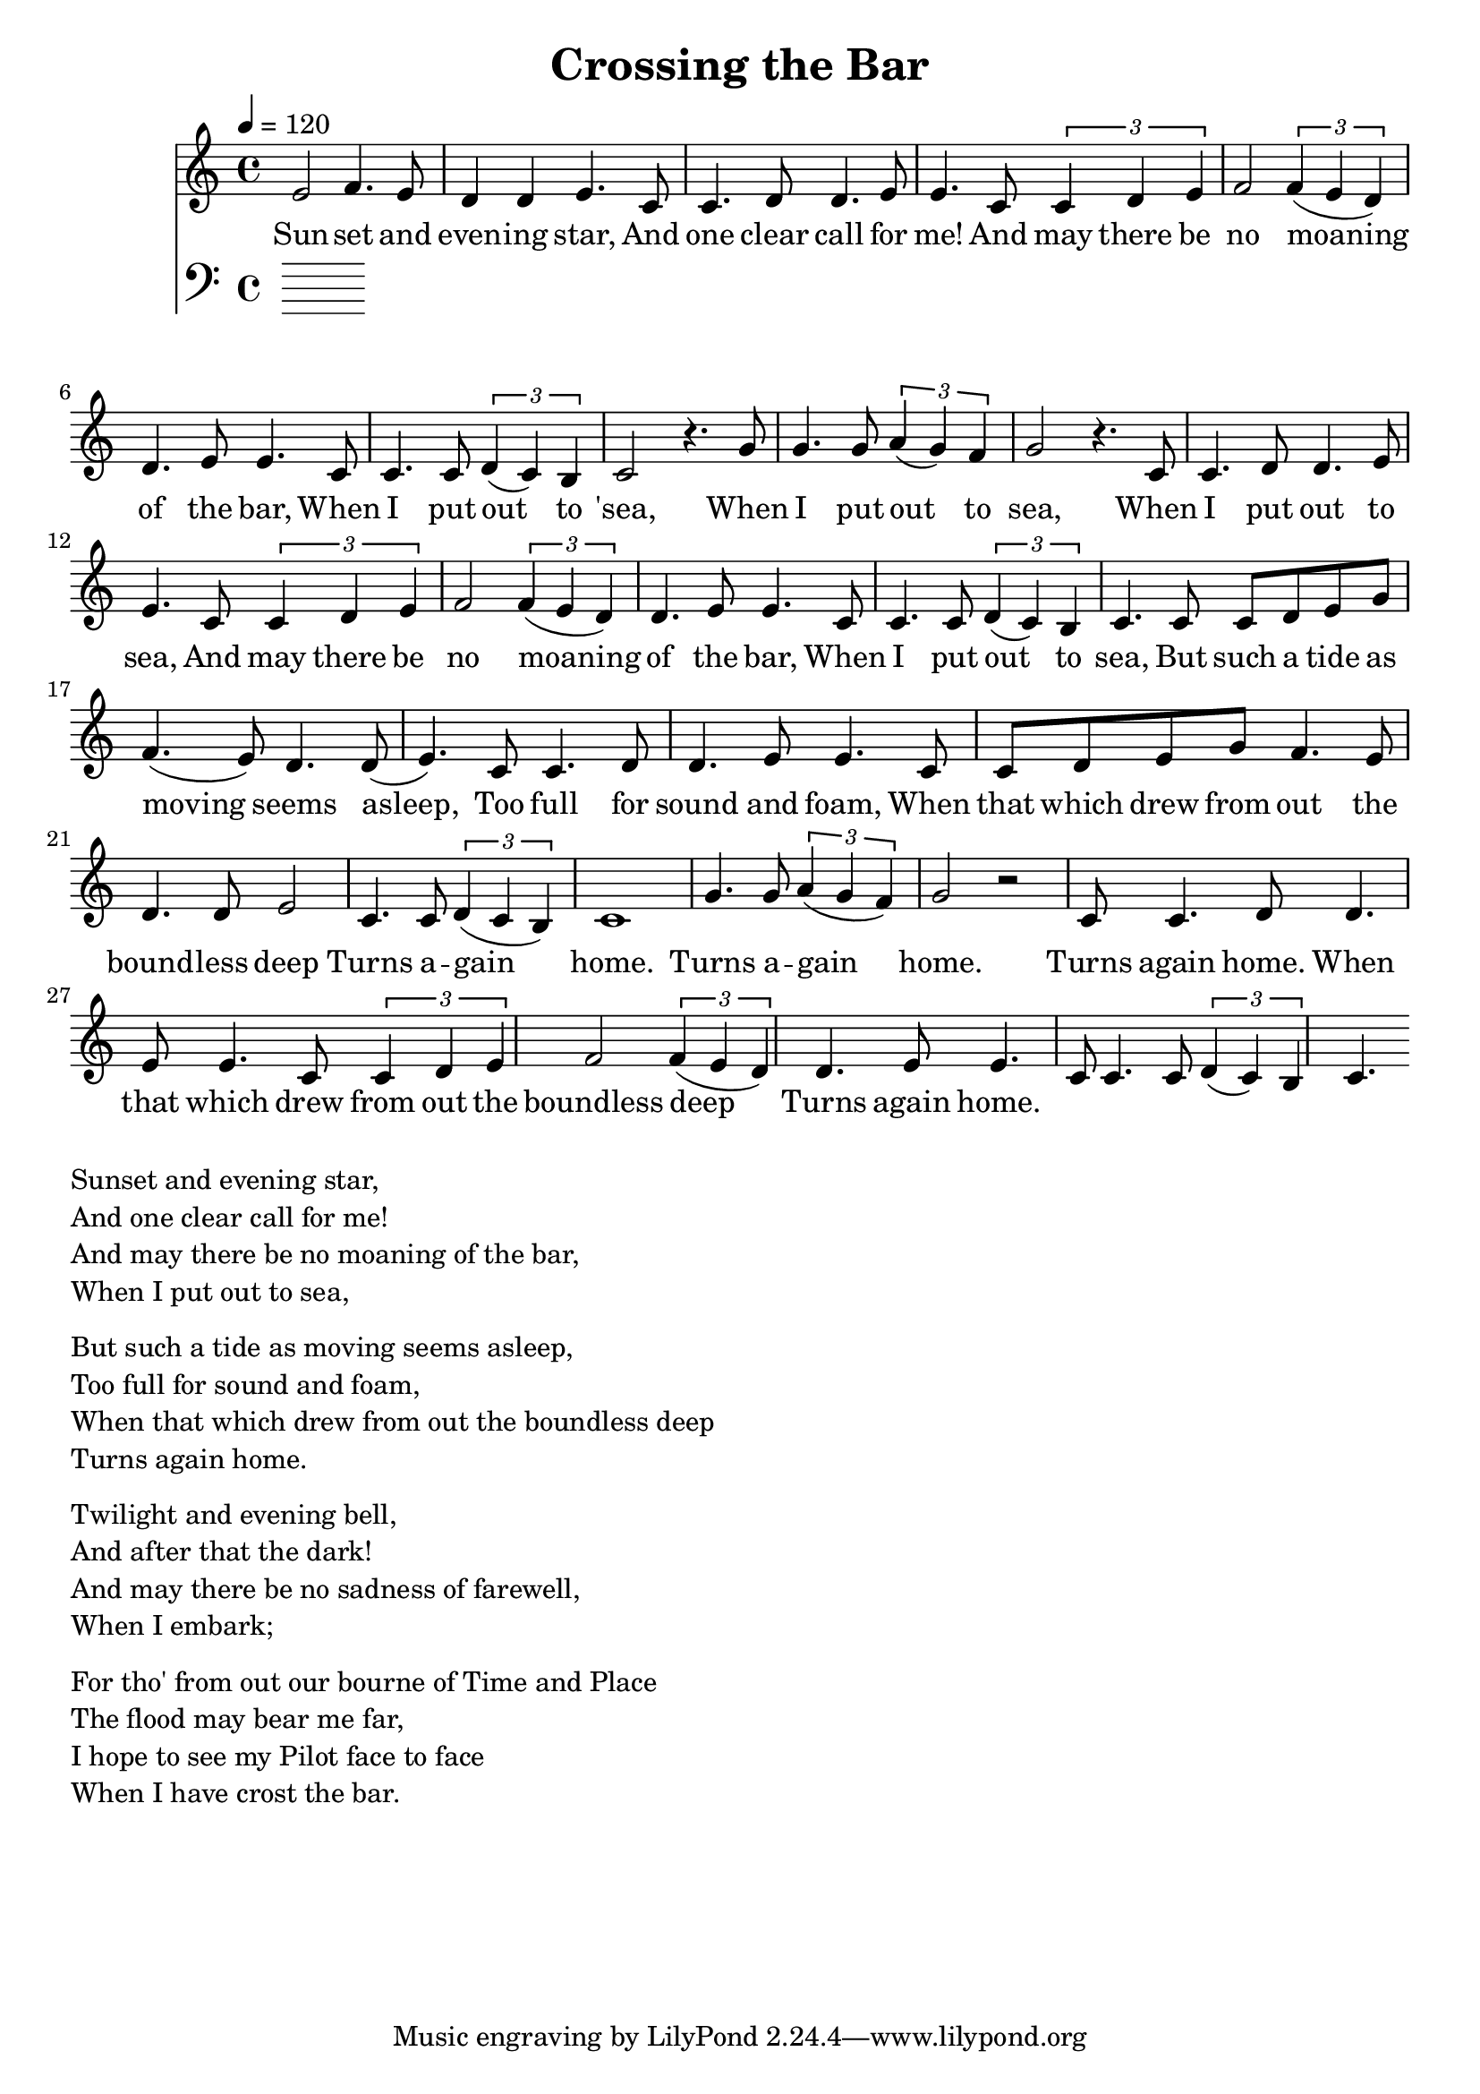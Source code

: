 \version "2.18.2"

\header {
  title = "Crossing the Bar"
}

global = {
  \time 4/4
  \key c \major
  \tempo 4=120
}


melody = \relative c' {
  \global
  \clef treble

% 3 4 3 2 2 3 
% 1 1 2 2 3 3
% 1 1 2 3 4 4 3 2 2 3 3
% 1 1  1 2 1 7 1
e2 f4. e8 d4 d4 e4. |
c8 c4. d8 d4. e8 e4.  
c8 \tuplet 3/2 {c4 d4 e4} f2 \tuplet 3/2 {f4 (e4 d4)} d4. e8 e4. 
c8 c4. c8 \tuplet 3/2 {d4 (c4) b4} c2 r4.

% 5 5 5 6 6 5 4 5
% 1 1 2 2 3 3
% 1 1 2 3 4 4 3 2 2 3 3 
% 1 1 1 2 1 7 1

g'8 | g4. g8 \tuplet 3/2 {a4 (g4) f4} g2 r4. 
c,8 c4. d8 d4. e8 e4.  
c8 \tuplet 3/2 {c4 d4 e4} f2 \tuplet 3/2 {f4 (e4 d4)} d4. e8 e4. 
c8 
c4. c8 \tuplet 3/2 {d4 (c4) b4} c4. 

% 11235 
% 43223 
% 112233 
% 11235 
% 44223 
% 12217 1

c8 c8 d8 e8 g8

f4. (e8) d4. d8 (e4.)

c8 c4. d8 d4. e8 e4.
c8 c8 d8 e8 g8 

f4. e8 d4. d8 e2 
c4. c8  \tuplet 3/2 {d4 (c b)}  c1

% 556545
% 12233
% 1123543223
% 122171

g'4. g8 \tuplet 3/2 {a4 (g4 f4)} g2 r2 
c,8 c4. d8 d4. e8 e4.  
c8 \tuplet 3/2 {c4 d4 e4} f2 \tuplet 3/2 {f4 (e4 d4)} d4. e8 e4. 
c8 
c4. c8 \tuplet 3/2 {d4 (c4) b4} c4. 




}

melodywords = \lyricmode {
  
Sun -- set and even -- ing star,
And one clear call for me!
And may there be no moaning of the bar,
When I put out to 'sea,
 
When I put out to sea,
When I put out to sea,
And may there be no moaning of the bar,
When 

I put out to sea,

But such a tide as moving seems asleep,
Too full for sound and foam,
When that which drew from out the bound -- less deep
Turns a -- gain home.

Turns a -- gain home.
Turns again home.
When that which drew from out the boundless deep
Turns again home.


}

harmony = \relative c {
  \clef bass
  \global

}

harmonywords = \lyricmode {

}

\score {
  <<
    \new Staff \with{midiInstrument="voice oohs"} { \melody }
    \addlyrics { \melodywords }
    \new Staff \with{midiInstrument=cello} { \harmony }
    \addlyrics { \harmonywords }
  >>
  \layout { }
  \midi { }
}


\markup { \column{
\line{Sunset and evening star,}
\line{And one clear call for me!}
\line{And may there be no moaning of the bar,}
\line{When I put out to sea,}
\vspace #0.5

\line{But such a tide as moving seems asleep,}
\line{Too full for sound and foam,}
\line{When that which drew from out the boundless deep}
\line{Turns again home.}
\vspace #0.5

\line{Twilight and evening bell,}
\line{And after that the dark!}
\line{And may there be no sadness of farewell,}
\line{When I embark;}
\vspace #0.5

\line{For tho' from out our bourne of Time and Place}
\line{The flood may bear me far,}
\line{I hope to see my Pilot face to face}
\line{When I have crost the bar.}
}}

